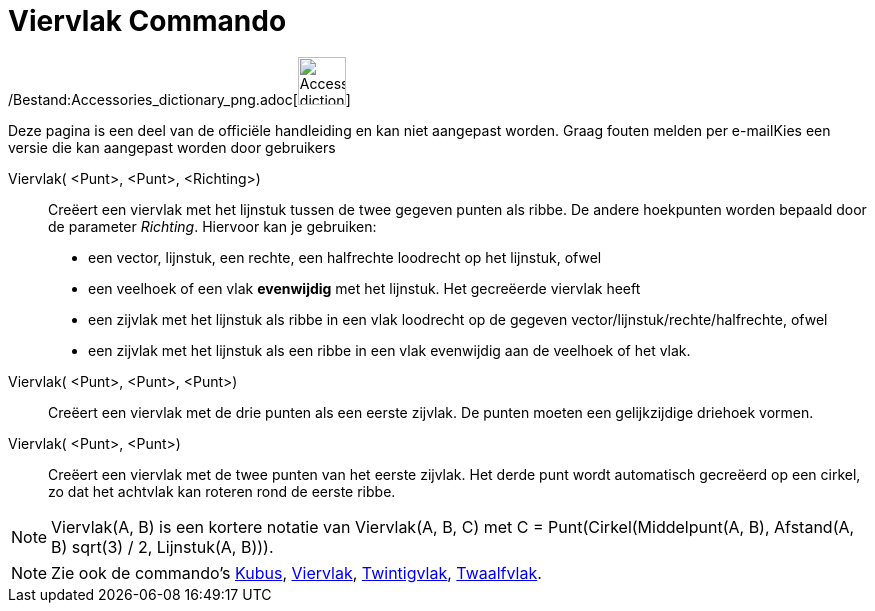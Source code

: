 = Viervlak Commando
:page-en: commands/Tetrahedron_Command
ifdef::env-github[:imagesdir: /nl/modules/ROOT/assets/images]

/Bestand:Accessories_dictionary_png.adoc[image:48px-Accessories_dictionary.png[Accessories
dictionary.png,width=48,height=48]]

Deze pagina is een deel van de officiële handleiding en kan niet aangepast worden. Graag fouten melden per
e-mail[.mw-selflink .selflink]##Kies een versie die kan aangepast worden door gebruikers##

Viervlak( <Punt>, <Punt>, <Richting>)::
  Creëert een viervlak met het lijnstuk tussen de twee gegeven punten als ribbe.
  De andere hoekpunten worden bepaald door de parameter _Richting_. Hiervoor kan je gebruiken:
  * een vector, lijnstuk, een rechte, een halfrechte loodrecht op het lijnstuk, ofwel
  * een veelhoek of een vlak *evenwijdig* met het lijnstuk.
  Het gecreëerde viervlak heeft
  * een zijvlak met het lijnstuk als ribbe in een vlak loodrecht op de gegeven vector/lijnstuk/rechte/halfrechte, ofwel
  * een zijvlak met het lijnstuk als een ribbe in een vlak evenwijdig aan de veelhoek of het vlak.

Viervlak( <Punt>, <Punt>, <Punt>)::
  Creëert een viervlak met de drie punten als een eerste zijvlak. De punten moeten een gelijkzijdige driehoek vormen.

Viervlak( <Punt>, <Punt>)::
  Creëert een viervlak met de twee punten van het eerste zijvlak. Het derde punt wordt automatisch gecreëerd op een
  cirkel, zo dat het achtvlak kan roteren rond de eerste ribbe.

[NOTE]
====

Viervlak(A, B) is een kortere notatie van Viervlak(A, B, C) met C = Punt(Cirkel(Middelpunt(A, B), Afstand(A, B) sqrt(3)
/ 2, Lijnstuk(A, B))).

====

[NOTE]
====

Zie ook de commando's xref:/commands/Kubus.adoc[Kubus], xref:/commands/Achtvlak.adoc[Viervlak],
xref:/commands/Twintigvlak.adoc[Twintigvlak], xref:/commands/Twaalfvlak.adoc[Twaalfvlak].

====

